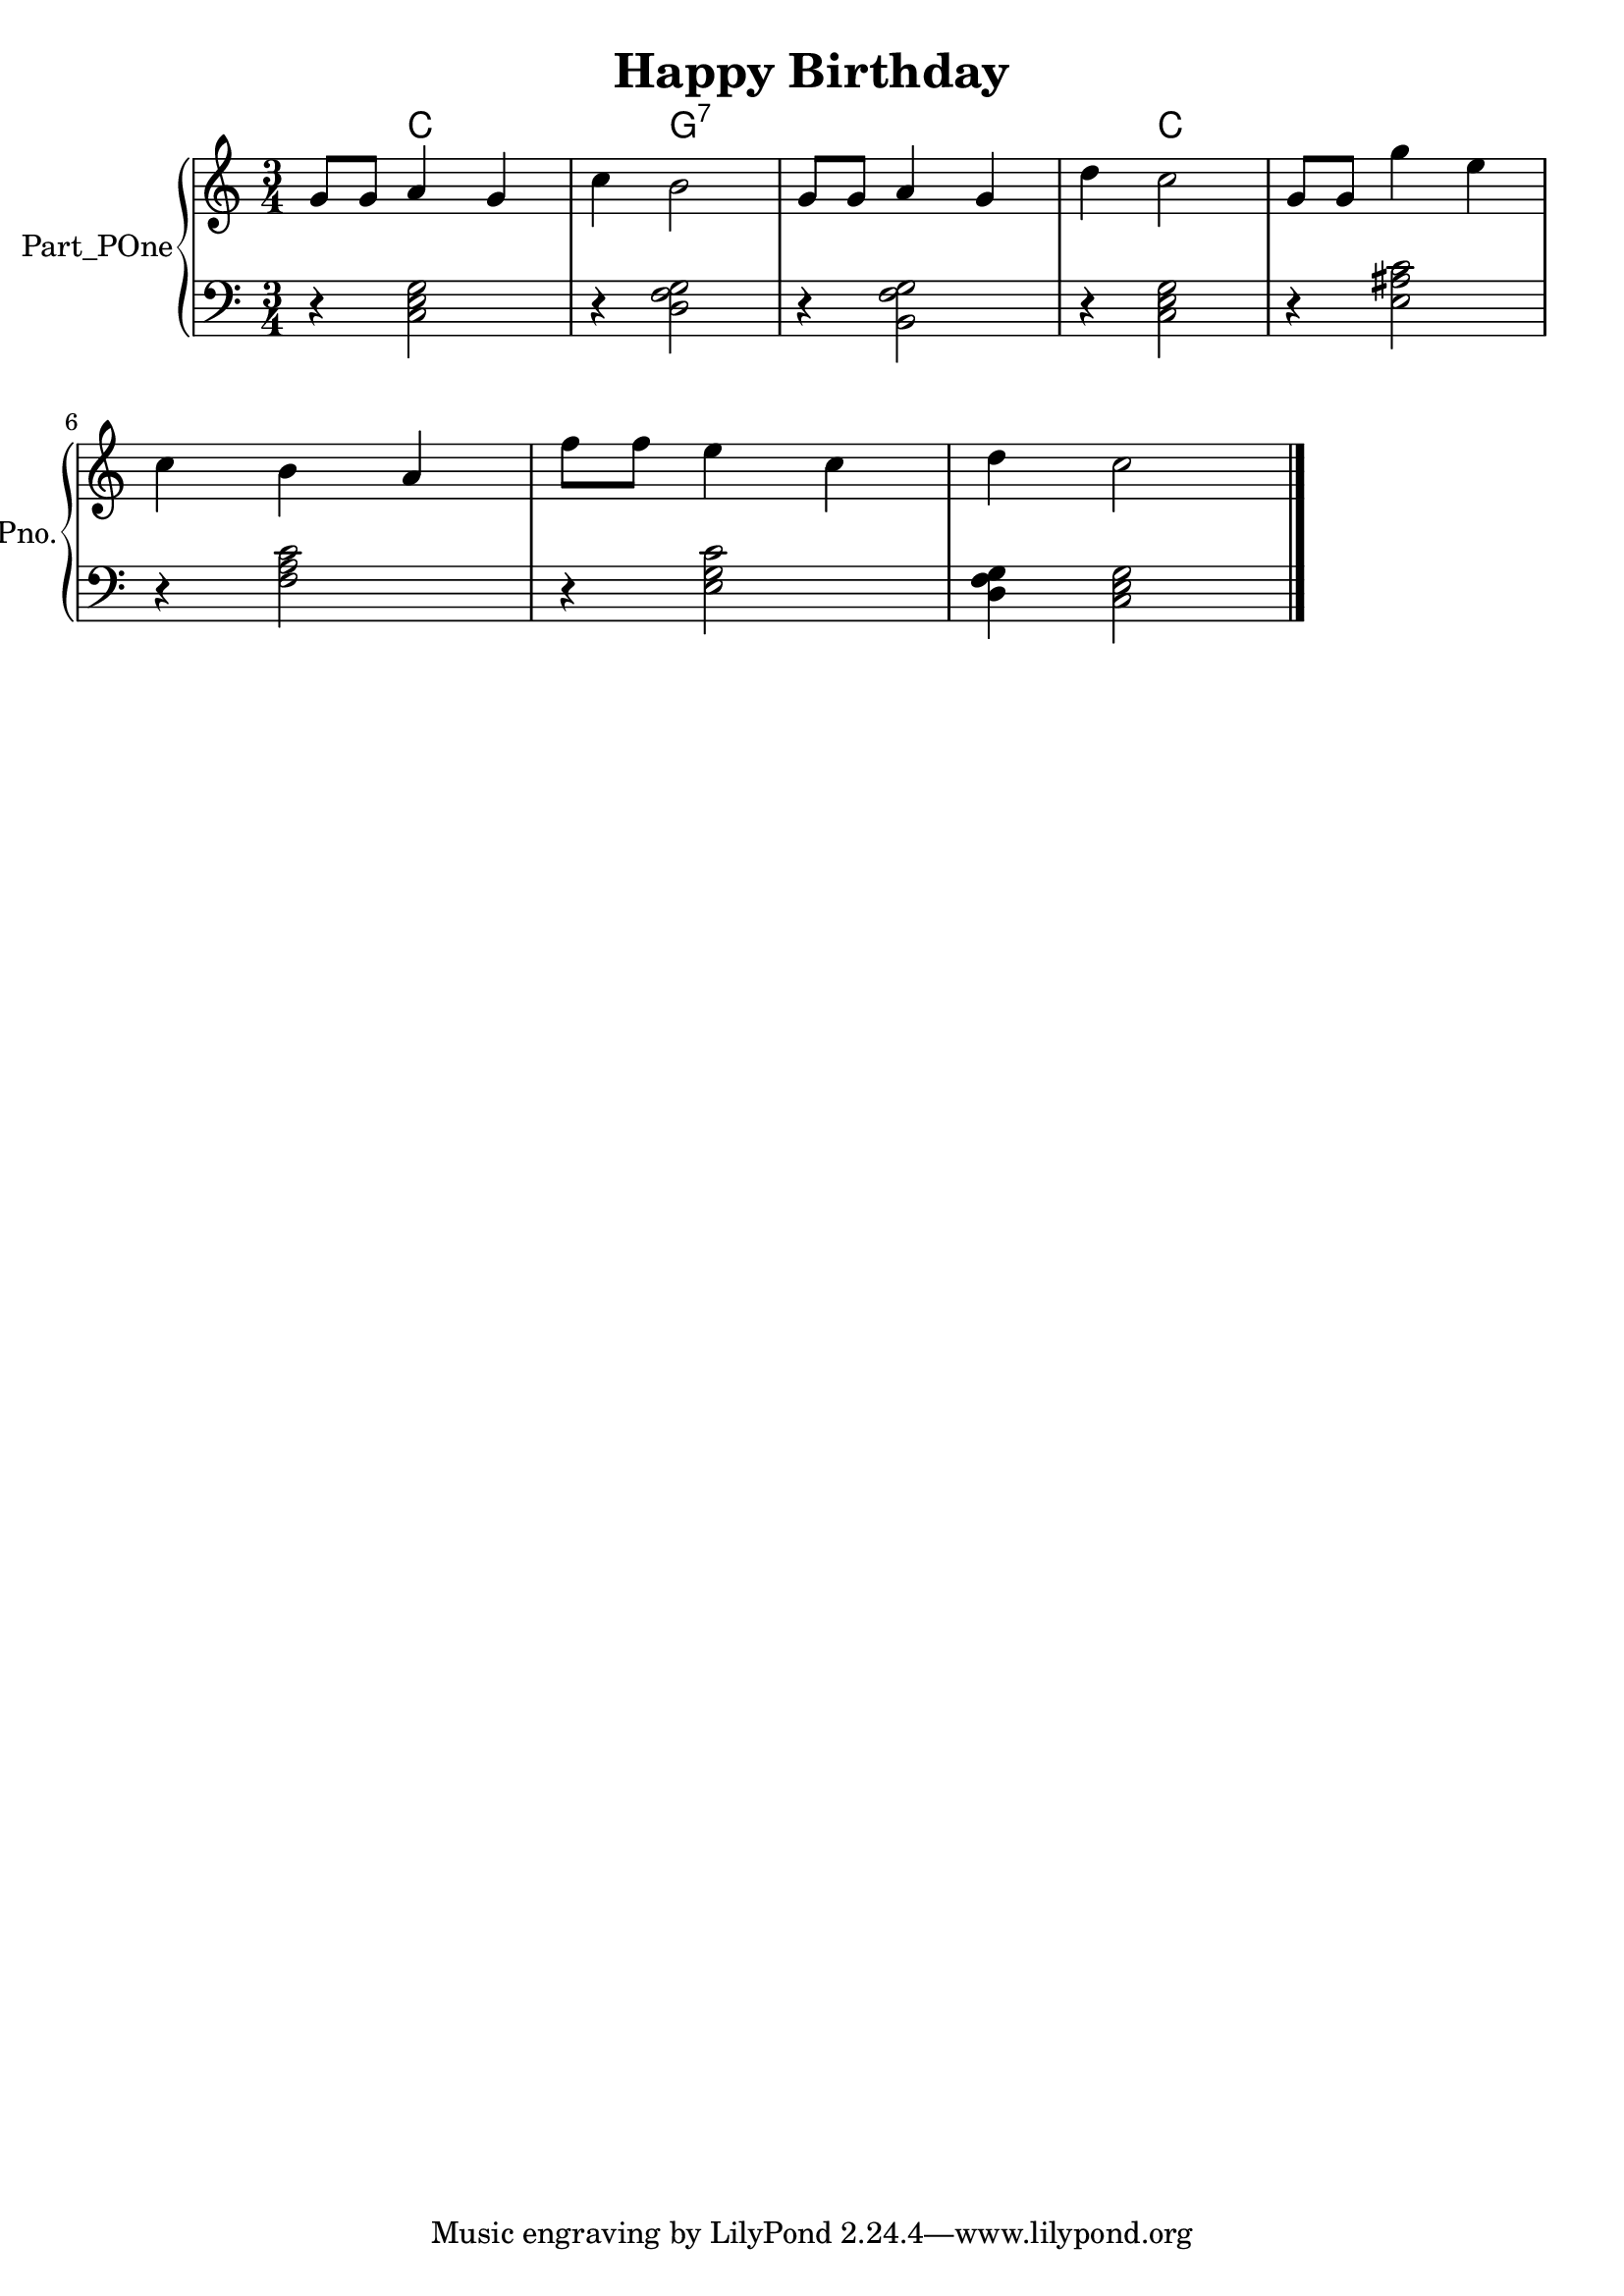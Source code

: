 \version "2.24.4"

\header {
  workCreditTypeTitle = "Happy Birthday"
  encodingDate        = "2016-11-21"
  software            = "MuseScore 2.0.3.1"
  title               = "Happy Birthday"
}

\paper {
  % horizontal-shift = 0.0\mm
  % indent = 0.0\mm
  % short-indent = 0.0\mm
  
  % markup-system-spacing-padding = 0.0\mm
  % between-system-space = 0.0\mm
  % page-top-space = 0.0\mm
  
  % page-count = -1
  % system-count = -1
  
  % oddHeaderMarkup = ""
  % evenHeaderMarkup = ""
  % oddFooterMarkup = ""
  % evenFooterMarkup = ""
}

\layout {
  \context { \Score
    autoBeaming = ##f % to display tuplets brackets
  }
  \context { \Voice
  }
}

Part_POne_HARMONIES_Staff_HARMONIES_VoiceEleven = \chordmode {
  \language "nederlands"
  \key c \major
  \numericTimeSignature \time 3/4
  s4 c:5.3 s s4 g2:7  | % 3
  \barNumberCheck #3
  s2.  | % 4
  \barNumberCheck #4
  s4 c2:5.3  | % 5
  \barNumberCheck #5
  s2.  | % 6
  \barNumberCheck #6
  \break | % 1333333 \myLineBreak
  
  s2.  | % 7
  \barNumberCheck #7
  s2.  | % 8
  \barNumberCheck #8
  
  s2.
  \bar "|."
  s
}

Part_POne_Staff_One_Voice_One = \absolute {
  \language "nederlands"
  
  \clef "treble"
  \key c \major
  \numericTimeSignature \time 3/4
  \stemUp g'8 [
  g' ]
  a'4 g' \stemDown c''4 b'2  | % 3
  \barNumberCheck #3
  \stemUp g'8 [
  g' ]
  a'4 g'  | % 4
  \barNumberCheck #4
  \stemDown d''4 c''2  | % 5
  \barNumberCheck #5
  \stemUp g'8 [
  g' ]
  \stemDown g''4 e''  | % 6
  \barNumberCheck #6
  \break | % 1333333 \myLineBreak
  
  c''4 b' \stemUp a'  | % 7
  \barNumberCheck #7
  \stemDown f''8 [
  f'' ]
  e''4 c''  | % 8
  \barNumberCheck #8
  d''4 c''2
  \bar "|."
   | % 1
  \barNumberCheck #9
}

Part_POne_Staff_Two_Voice_Five = \absolute {
  \language "nederlands"
  
  \clef "bass"
  \key c \major
  \numericTimeSignature \time 3/4
  r4 \stemDown  < c e g > 2 r4  < d f g > 2  | % 3
  \barNumberCheck #3
  r4  < b, f g > 2  | % 4
  \barNumberCheck #4
  r4  < c e g > 2  | % 5
  \barNumberCheck #5
  r4  < e ais! c' > 2  | % 6
  \barNumberCheck #6
  \break | % 1333333 \myLineBreak
  
  r4  < f a c' > 2  | % 7
  \barNumberCheck #7
  r4  < e g c' > 2  | % 8
  \barNumberCheck #8
   < d f g > 4  < c e g > 2
  \bar "|."
   | % 9
  \barNumberCheck #9
}

\book {

  \score {
    <<
      
      
      
      <<
      
        \new PianoStaff
        \with {
          instrumentName = "Part_POne"
          shortInstrumentName = "Pno."
        }
        
        <<
        
          \context ChordNames = "Part_POne_HARMONIES_Staff_HARMONIES_VoiceEleven"
          \Part_POne_HARMONIES_Staff_HARMONIES_VoiceEleven
          
          \new Staff  = "Part_POne_Staff_One"
          \with {
          }
          <<
            \context Voice = "Part_POne_Staff_One_Voice_One" <<
              \Part_POne_Staff_One_Voice_One
            >>
          >>
          
          \new Staff  = "Part_POne_Staff_Two"
          \with {
          }
          <<
            \context Voice = "Part_POne_Staff_Two_Voice_Five" <<
              \Part_POne_Staff_Two_Voice_Five
            >>
          >>
          
        >>
      
      
      >>
    
    >>
    
    \layout {
      \context { \Score
        autoBeaming = ##f % to display tuplets brackets
      }
      \context { \Voice
      }
    }
    
    \midi {
      \tempo 16 = 360
    }
  }
  
}

